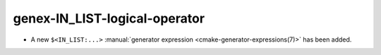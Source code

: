 genex-IN_LIST-logical-operator
------------------------------

* A new ``$<IN_LIST:...>`` :manual:`generator expression <cmake-generator-expressions(7)>`
  has been added.
